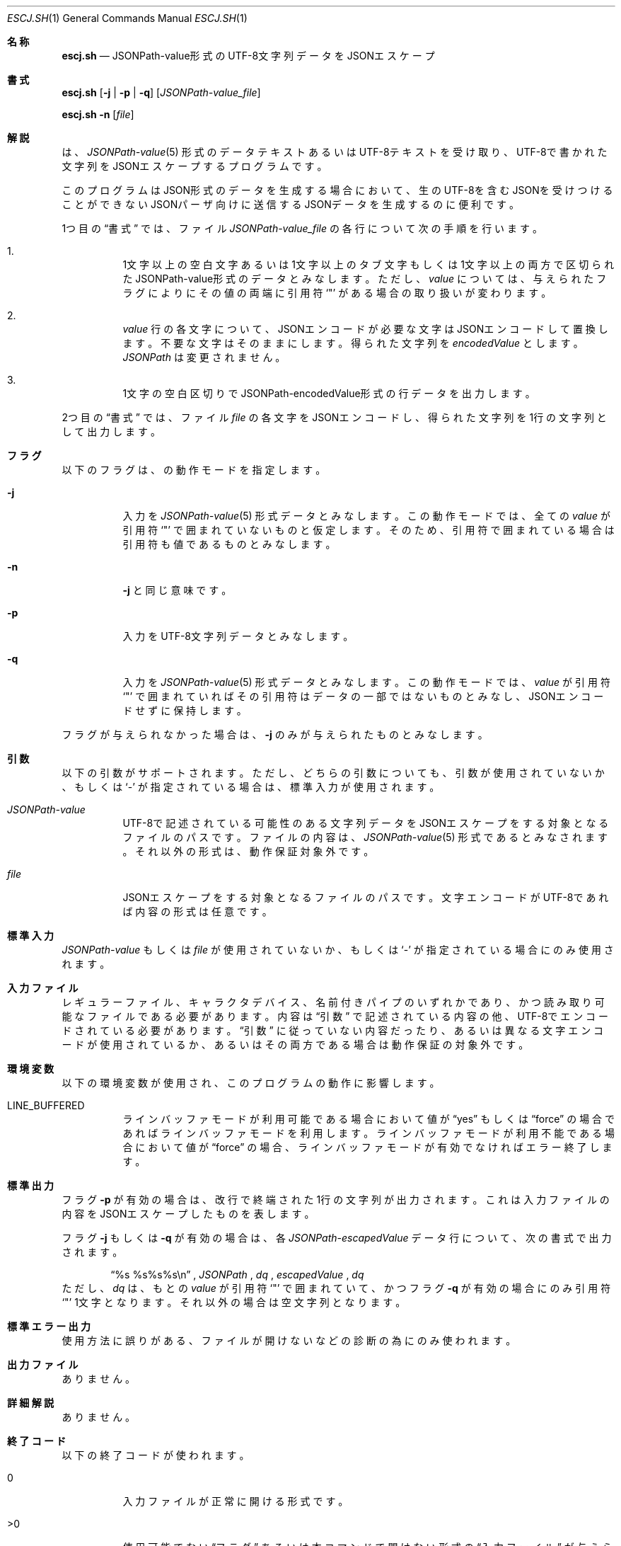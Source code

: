 .\" doc/mdoc/ja/escj.sh.in.1 - manual template
.\" escj.sh.1 - japanese manual
.\"
.\" Copyright (C) 2023 Tpaefawzen
.\"
.\" Permission to use, copy, modify, and/or distribute this software for any purpose with or without fee is hereby granted, provided that the above copyright notice and this permission notice appear in all copies.
.\"
.\" THE SOFTWARE IS PROVIDED “AS IS” AND THE AUTHOR DISCLAIMS ALL WARRANTIES WITH REGARD TO THIS SOFTWARE INCLUDING ALL IMPLIED WARRANTIES OF MERCHANTABILITY AND FITNESS. IN NO EVENT SHALL THE AUTHOR BE LIABLE FOR ANY SPECIAL, DIRECT, INDIRECT, OR CONSEQUENTIAL DAMAGES OR ANY DAMAGES WHATSOEVER RESULTING FROM LOSS OF USE, DATA OR PROFITS, WHETHER IN AN ACTION OF CONTRACT, NEGLIGENCE OR OTHER TORTIOUS ACTION, ARISING OUT OF OR IN CONNECTION WITH THE USE OR PERFORMANCE OF THIS SOFTWARE.
.\"
.Dd Februrary 15, 2023
.Dt ESCJ.SH 1
.Os POSIX原理主義
.
.Sh 名称
.Nm escj.sh
.Nd JSONPath-value形式のUTF-8文字列データをJSONエスケープ
.
.Sh 書式
.Nm escj.sh
.Op Fl j | p | q
.Op Ar JSONPath-value_file
.Pp
.Nm escj.sh
.Fl n
.Op Ar file
.
.Sh 解説
.Pp
.Nm
は、
.Xr JSONPath-value 5
形式のデータテキストあるいはUTF-8テキストを受け取り、
UTF-8で書かれた文字列をJSONエスケープするプログラムです。
.Pp
このプログラムはJSON形式のデータを生成する場合において、
生のUTF-8を含むJSONを受けつけることができない
JSONパーザ向けに送信するJSONデータを生成するのに便利です。
.Pp
1つ目の
.Sx 書式
では、ファイル
.Ar JSONPath-value_file
の各行について次の手順を行います。
.Bl -enum -width Ds
.ta 0
.	It
	1文字以上の空白文字あるいは1文字以上のタブ文字もしくは
	1文字以上の両方で区切られたJSONPath-value形式のデータと
	みなします。
	ただし、
.	Em value
	については、与えられたフラグによりにその値の両端に引用符
.	Sq \(dq
	がある場合の取り扱いが変わります。
.	It
.	Em value
	行の各文字について、JSONエンコードが必要な文字は
	JSONエンコードして置換します。不要な文字はそのままに
	します。得られた文字列を
.	Em encodedValue
	とします。
.	Em JSONPath
	は変更されません。
.	It
	1文字の空白区切りでJSONPath-encodedValue形式の行データを
	出力します。
.ta
.El
.Pp
2つ目の
.Sx 書式
では、ファイル
.Ar file
の各文字をJSONエンコードし、得られた文字列を
1行の文字列として出力します。
.
.Sh フラグ
以下のフラグは、
.Nm
の動作モードを指定します。
.Bl -tag -width Ds
.ta 0
.It Fl j
	入力を
.	Xr JSONPath-value 5
	形式データとみなします。この動作モードでは、全ての
.	Em value
	が引用符
.	Sq \(dq
	で囲まれていないものと仮定します。そのため、引用符で
	囲まれている場合は引用符も値であるものとみなします。
.It Fl n
.	Fl j
	と同じ意味です。
.It Fl p
	入力をUTF-8文字列データとみなします。
.It Fl q
	入力を
.	Xr JSONPath-value 5
	形式データとみなします。この動作モードでは、
.	Em value
	が引用符
.	Sq \(dq
	で囲まれていればその引用符はデータの一部ではないものと
	みなし、JSONエンコードせずに保持します。
.ta
.El
.Pp
フラグが与えられなかった場合は、
.Fl j
のみが与えられたものとみなします。
.
.Sh 引数
以下の引数がサポートされます。ただし、どちらの引数についても、
引数が使用されていないか、もしくは
.Sq -
が指定されている場合は、標準入力が使用されます。
.Bl -tag -width Ds
.ta 0
.It Ar JSONPath-value
	UTF-8で記述されている可能性のある文字列データを
	JSONエスケープをする対象となるファイルのパスです。
	ファイルの内容は、
.	Xr JSONPath-value 5
	形式であるとみなされます。
	それ以外の形式は、動作保証対象外です。
.It Ar file
	JSONエスケープをする対象となるファイルのパスです。
	文字エンコードがUTF-8であれば内容の形式は任意です。
.ta
.El
.
.Sh 標準入力
.Ar JSONPath-value
もしくは
.Ar file
が使用されていないか、もしくは
.Sq -
が指定されている場合にのみ使用されます。
.
.Sh 入力ファイル
レギュラーファイル、キャラクタデバイス、名前付きパイプのいずれかであり、かつ
読み取り可能なファイルである必要があります。内容は
.Sx 引数
で記述されている内容の他、UTF-8でエンコードされている必要があります。
.Sx 引数
に従っていない内容だったり、あるいは異なる文字エンコードが
使用されているか、あるいはその両方である場合は
動作保証の対象外です。
.
.Sh 環境変数
以下の環境変数が使用され、このプログラムの動作に影響します。
.Bl -tag -width Ds
.ta 0
.It LINE_BUFFERED
	ラインバッファモードが利用可能である場合において値が
.	Dq yes
	もしくは
.	Dq force
	の場合であればラインバッファモードを利用します。
	ラインバッファモードが利用不能である場合において値が
.	Dq force
	の場合、ラインバッファモードが有効でなければエラー終了します。
.ta
.El
.
.Sh 標準出力
フラグ
.Fl p
が有効の場合は、改行で終端された1行の文字列が出力されます。
これは入力ファイルの内容をJSONエスケープしたものを表します。
.Pp
フラグ
.Fl j
もしくは
.Fl q
が有効の場合は、各
.Em JSONPath-escapedValue
データ行について、次の書式で出力されます。
.Bd -filled -offset Ds
.Dq "%s %s%s%s\en"
,
.Em JSONPath
,
.Em dq
,
.Em escapedValue
,
.Em dq
.Ed
ただし、
.Em dq
は、もとの
.Em value
が引用符
.Sq \(dq
で囲まれていて、かつフラグ
.Fl q
が有効の場合にのみ引用符
.Sq \(dq
1文字となります。
それ以外の場合は空文字列となります。
.
.Sh 標準エラー出力
使用方法に誤りがある、ファイルが開けないなどの診断の為にのみ使われます。
.
.Sh 出力ファイル
ありません。
.
.Sh 詳細解説
ありません。
.
.Sh 終了コード
以下の終了コードが使われます。
.Bl -tag -width Ds
.ta 0
.It 0
	入力ファイルが正常に開ける形式です。
.It >0
	使用可能でない
.	Sx フラグ
	あるいは本コマンドで開けない形式の
.	Sx 入力ファイル
	が与えられたなどが考えられます。
.ta
.El
.
.Sh 規格
.Nm escj.sh
は、
.Em RFC4627
に準拠したJSON形式のデータを取り扱うものとされています。
.
.Sh 関連項目
.Nm escj.sh
は
.Xr Parsrs 1
の一部です。
.Pp
.Xr JSONPath-value 5 ,
.Xr makrj.sh 1 ,
.Xr parsrj.sh 1 ,
.Xr unescj.sh 1
.Pp
.Rs
.%A D. Crockford
.%B  The application/json Media Type for JavaScript Object Notation (JSON)
.%D 2006
.%U https://www.rfc-editor.org/rfc/rfc4627
.Re
.
.Sh 歴史
.Nm
は、2022年2月4日を初版として登場しました。
.
.Sh 作者
.Nm
は
.Xr Parsrs 1
の一部です。
.Xr Parsrs 1
は
.An "秘密結社シェルショッカー 日本支部"
により開発、公開されています。
.
.Sh 注意事項
.Nm
は、オプションあるいはフラグの終わりを示し、それ以降のコマンドライン
引数を引数であるものと示すフラグ
.Dq \-\-
を認識しません。また、2022年2月4日版では、認識できないフラグは
全て使用方法を表示するフラグであるように認識します。
.
.Sh ライセンス
.Xr Parsrs 1
は、
.Dq LICENSE
ファイル上では
.Dq The Unlicense
でライセンスされているものとされていますが、
.Nm
のソースコード上ではパブリックドメイン
.Pq CC0
でライセンスされています。
どちらが本当に採用されているのかは神のみぞ知ります。
.
.Sh このマニュアルについて
.Ss 作者
